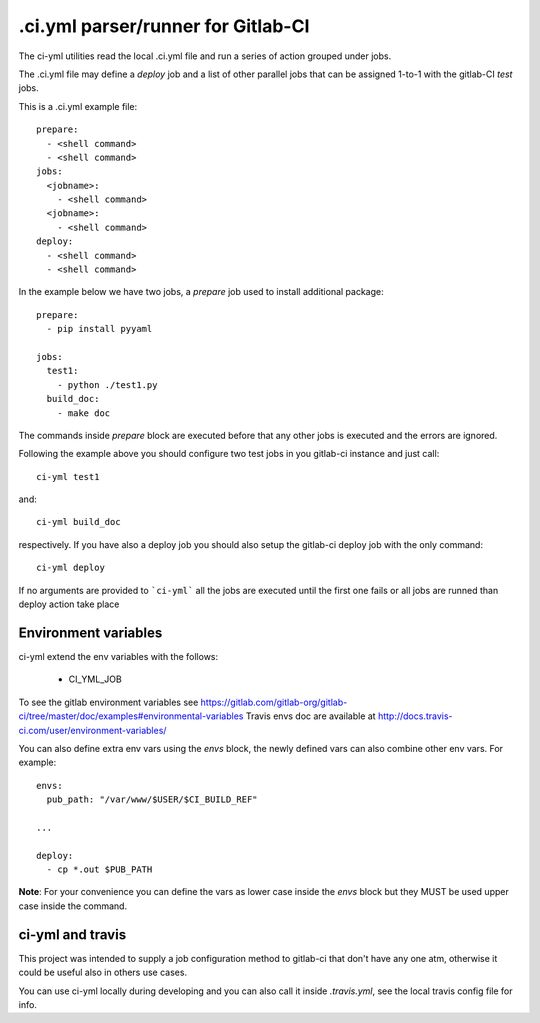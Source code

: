 .ci.yml parser/runner for Gitlab-CI
===================================

.. image:: https://travis-ci.org/claudyus/ci-yml.svg?branch=master
    :target: https://travis-ci.org/claudyus/ci-yml

The ci-yml utilities read the local .ci.yml file and run a series of action grouped under jobs.

The .ci.yml file may define a `deploy` job and a list of other parallel jobs that can be assigned 1-to-1 with the gitlab-CI `test` jobs.

This is a .ci.yml example file::

  prepare:
    - <shell command>
    - <shell command>
  jobs:
    <jobname>:
      - <shell command>
    <jobname>:
      - <shell command>
  deploy:
    - <shell command>
    - <shell command>

In the example below we have two jobs, a `prepare` job used to install additional package::

  prepare:
    - pip install pyyaml

  jobs:
    test1:
      - python ./test1.py
    build_doc:
      - make doc

The commands inside `prepare` block are executed before that any other jobs is executed and the errors are ignored.

Following the example above you should configure two test jobs in you gitlab-ci instance and just call::

  ci-yml test1 

and::

  ci-yml build_doc

respectively. If you have also a deploy job you should also setup the gitlab-ci deploy job with the only command::

  ci-yml deploy

If no arguments are provided to ```ci-yml``` all the jobs are executed until the first one fails or all jobs are runned than deploy action take place

Environment variables
^^^^^^^^^^^^^^^^^^^^^^^

ci-yml extend the env variables with the follows:

  - CI_YML_JOB

To see the gitlab environment variables see https://gitlab.com/gitlab-org/gitlab-ci/tree/master/doc/examples#environmental-variables
Travis envs doc are available at http://docs.travis-ci.com/user/environment-variables/

You can also define extra env vars using the `envs` block, the newly defined vars can also combine other env vars. For example::

  envs:
    pub_path: "/var/www/$USER/$CI_BUILD_REF"

  ...

  deploy:
    - cp *.out $PUB_PATH

**Note**: For your convenience you can define the vars as lower case inside the `envs` block but they MUST be used upper case inside the command.

ci-yml and travis
^^^^^^^^^^^^^^^^^

This project was intended to supply a job configuration method to gitlab-ci that don't have any one atm, otherwise it could be useful also in others use cases.

You can use ci-yml locally during developing and you can also call it inside `.travis.yml`, see the local travis config file for info.
